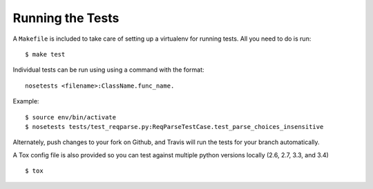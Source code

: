 .. _testing:

Running the Tests
=================

A ``Makefile`` is included to take care of setting up a virtualenv for running tests. All you need to do is run::

    $ make test

Individual tests can be run using using a command with the format::

    nosetests <filename>:ClassName.func_name.

Example::

    $ source env/bin/activate
    $ nosetests tests/test_reqparse.py:ReqParseTestCase.test_parse_choices_insensitive

Alternately, push changes to your fork on Github, and Travis will run the tests
for your branch automatically.

A Tox config file is also provided so you can test against multiple python
versions locally (2.6, 2.7, 3.3, and 3.4) ::

    $ tox

